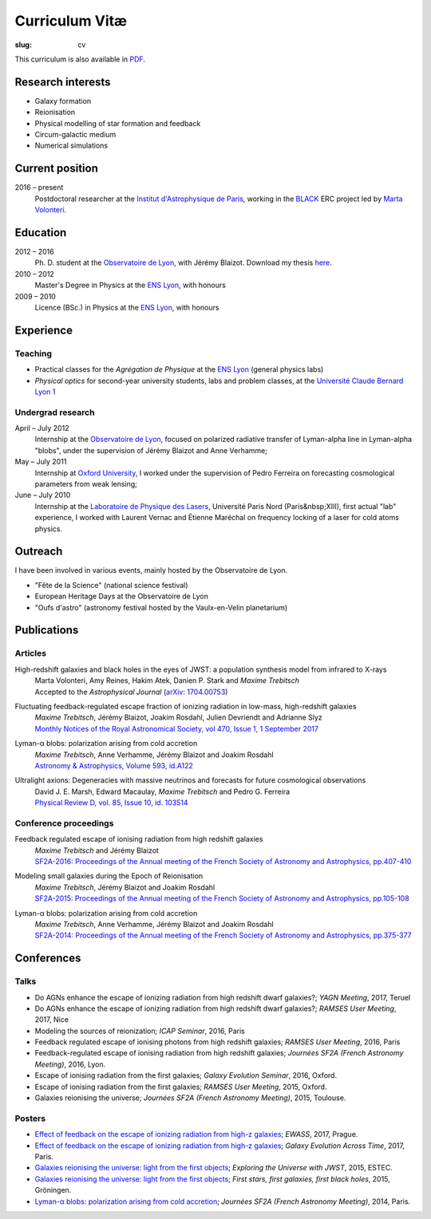 Curriculum Vitæ
###############
:slug: cv

This curriculum is also available in `PDF <{filename}/pdf/cven.pdf>`_.

Research interests
==================
* Galaxy formation
* Reionisation
* Physical modelling of star formation and feedback
* Circum-galactic medium
* Numerical simulations

Current position
================
2016 – present
    Postdoctoral researcher at the `Institut d'Astrophysique de Paris`_, working in the `BLACK`_ ERC project led by `Marta Volonteri`_.

Education
=========
2012 – 2016
    Ph. D. student at the `Observatoire de Lyon`_, with Jérémy Blaizot. Download my thesis `here <https://tel.archives-ouvertes.fr/tel-01402895>`_.

2010 – 2012
     Master's Degree in Physics at the `ENS Lyon`_, with honours

2009 – 2010
    Licence (BSc.) in Physics at the `ENS Lyon`_, with honours

.. 2007 – 2009
    *Classes Préparatoires aux Grandes Écoles* in Paris (two years intensive course to prepare the admission to french "grandes écoles")

.. 2007
    Baccalauréat S (high school diploma in science), with honours.


Experience
==========
Teaching
--------
* Practical classes for the *Agrégation de Physique* at the `ENS Lyon`_ (general physics labs)
* *Physical optics* for second-year university students, labs and problem classes, at the `Université Claude Bernard Lyon 1`_


Undergrad research
------------------
April – July 2012
     Internship at the `Observatoire de Lyon`_, focused on polarized radiative transfer of Lyman-alpha line in Lyman-alpha "blobs", under the supervision of Jérémy Blaizot and Anne Verhamme;

May – July 2011
   Internship at `Oxford University`_, I worked under the supervision of Pedro Ferreira on forecasting cosmological parameters from weak lensing;

June – July 2010
   Internship at the `Laboratoire de Physique des Lasers`_, Université Paris Nord (Paris&nbsp;XIII), first actual "lab" experience, I worked with Laurent Vernac and Étienne Maréchal on frequency locking of a laser for cold atoms physics.

  
Outreach
========
I have been involved in various events, mainly hosted by the Observatoire de Lyon.

* "Fête de la Science" (national science festival)
* European Heritage Days at the Observatoire de Lyon
* "Oufs d'astro" (astronomy festival hosted by the Vaulx-en-Velin planetarium)

Publications
============
Articles
--------
High-redshift galaxies and black holes in the eyes of JWST: a population synthesis model from infrared to X-rays
    | Marta Volonteri, Amy Reines, Hakim Atek, Danien P. Stark and *Maxime Trebitsch*
    | Accepted to the *Astrophysical Journal* (`arXiv: 1704.00753 <http://adsabs.harvard.edu/cgi-bin/nph-data_query?bibcode=2017arXiv170400753V&link_type=ABSTRACT>`_)

Fluctuating feedback-regulated escape fraction of ionizing radiation in low-mass, high-redshift galaxies
    | *Maxime Trebitsch*, Jérémy Blaizot, Joakim Rosdahl, Julien Devriendt and Adrianne Slyz
    | `Monthly Notices of the Royal Astronomical Society, vol 470, Issue 1, 1 September 2017 <http://adsabs.harvard.edu/cgi-bin/nph-data_query?bibcode=2017MNRAS.470..224T&link_type=ABSTRACT>`_

Lyman-α blobs: polarization arising from cold accretion
    | *Maxime Trebitsch*, Anne Verhamme, Jérémy Blaizot and Joakim Rosdahl
    | `Astronomy & Astrophysics, Volume 593, id.A122 <http://adsabs.harvard.edu/cgi-bin/nph-data_query?bibcode=2016A&A...593A.122T&link_type=ABSTRACT>`_
 
Ultralight axions: Degeneracies with massive neutrinos and forecasts for future cosmological observations
    | David J. E. Marsh, Edward Macaulay, *Maxime Trebitsch* and Pedro G. Ferreira
    | `Physical Review D, vol. 85, Issue 10, id. 103514 <http://adsabs.harvard.edu/cgi-bin/nph-data_query?bibcode=2012PhRvD..85j3514M&link_type=ABSTRACT>`_

Conference proceedings
----------------------
Feedback regulated escape of ionising radiation from high redshift galaxies
    | *Maxime Trebitsch* and Jérémy Blaizot
    | `SF2A-2016: Proceedings of the Annual meeting of the French Society of Astronomy and Astrophysics, pp.407-410 <http://adsabs.harvard.edu/cgi-bin/nph-data_query?bibcode=2016sf2a.conf..407T&link_type=ABSTRACT>`_


Modeling small galaxies during the Epoch of Reionisation
    | *Maxime Trebitsch*, Jérémy Blaizot and Joakim Rosdahl
    | `SF2A-2015: Proceedings of the Annual meeting of the French Society of Astronomy and Astrophysics, pp.105-108 <http://adsabs.harvard.edu/cgi-bin/nph-data_query?bibcode=2015sf2a.conf..105T&link_type=ABSTRACT>`_

Lyman-α blobs: polarization arising from cold accretion
    | *Maxime Trebitsch*, Anne Verhamme, Jérémy Blaizot and Joakim Rosdahl
    | `SF2A-2014: Proceedings of the Annual meeting of the French Society of Astronomy and Astrophysics, pp.375-377 <http://adsabs.harvard.edu/cgi-bin/nph-data_query?bibcode=2014sf2a.conf..375T&link_type=ABSTRACT>`_


Conferences
===========
Talks
-----
* Do AGNs enhance the escape of ionizing radiation from high redshift dwarf galaxies?; *YAGN Meeting*, 2017, Teruel
* Do AGNs enhance the escape of ionizing radiation from high redshift dwarf galaxies?; *RAMSES User Meeting*, 2017, Nice
* Modeling the sources of reionization; *ICAP Seminar*, 2016, Paris
* Feedback regulated escape of ionising photons from high redshift galaxies; *RAMSES User Meeting*, 2016, Paris
* Feedback-regulated escape of ionising radiation from high redshift galaxies; *Journées SF2A (French Astronomy Meeting)*, 2016, Lyon.
* Escape of ionising radiation from the first galaxies; *Galaxy Evolution Seminar*, 2016, Oxford.
* Escape of ionising radiation from the first galaxies; *RAMSES User Meeting*, 2015, Oxford.
* Galaxies reionising the universe; *Journées SF2A (French Astronomy Meeting)*, 2015, Toulouse.

Posters
-------
* `Effect of feedback on the escape of ionizing radiation from high-z galaxies <{filename}/pdf/201706prague.pdf>`_; *EWASS*, 2017, Prague.
* `Effect of feedback on the escape of ionizing radiation from high-z galaxies <{filename}/pdf/201706prague.pdf>`_; *Galaxy Evolution Across Time*, 2017, Paris.
* `Galaxies reionising the universe: light from the first objects <{filename}/pdf/201506groningen.pdf>`_; *Exploring the Universe with JWST*, 2015, ESTEC.
* `Galaxies reionising the universe: light from the first objects <{filename}/pdf/201506groningen.pdf>`_; *First stars, first galaxies, first black holes*, 2015, Gröningen.
* `Lyman-α blobs: polarization arising from cold accretion <{filename}/pdf/201406paris.pdf>`_; *Journées SF2A (French Astronomy Meeting)*, 2014, Paris.
    

.. _Institut d'Astrophysique de Paris: http://www.iap.fr
.. _BLACK: http://blackerc.wordpress.com/
.. _Marta Volonteri: http://www2.iap.fr/users/volonter/
.. _Université Claude Bernard Lyon 1: http://www.univ-lyon1.fr/
.. _Observatoire de Lyon: http://www-obs.univ-lyon1.fr/
.. _ENS Lyon: http://www.ens-lyon.eu/
.. _Oxford University: http://www-astro.physics.ox.ac.uk/
.. _Laboratoire de Physique des Lasers: http://www-lpl.univ-paris13.fr/UK/Accueil.awp

